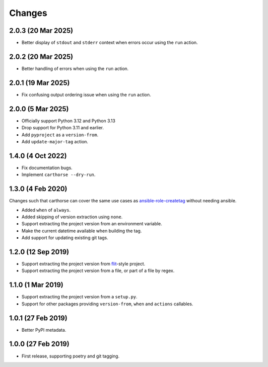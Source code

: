 Changes
=======

2.0.3 (20 Mar 2025)
~~~~~~~~~~~~~~~~~~~

- Better display of ``stdout`` and ``stderr`` context when errors occur using the ``run`` action.

2.0.2 (20 Mar 2025)
~~~~~~~~~~~~~~~~~~~

- Better handling of errors when using the ``run`` action.

2.0.1 (19 Mar 2025)
~~~~~~~~~~~~~~~~~~~

- Fix confusing output ordering issue when using the ``run`` action.

2.0.0 (5 Mar 2025)
~~~~~~~~~~~~~~~~~~

- Officially support Python 3.12 and Python 3.13

- Drop support for Python 3.11 and earlier.

- Add ``pyproject`` as a ``version-from``.

- Add ``update-major-tag`` action.

1.4.0 (4 Oct 2022)
~~~~~~~~~~~~~~~~~~

- Fix documentation bugs.

- Implement ``carthorse --dry-run``.

1.3.0 (4 Feb 2020)
~~~~~~~~~~~~~~~~~~

Changes such that carthorse can cover the same use cases as `ansible-role-createtag`__ without
needing ansible.

__ https://github.com/cjw296/ansible-role-createtag

- Added ``when`` of ``always``.

- Added skipping of version extraction using ``none``.

- Support extracting the project version from an environment variable.

- Make the current datetime available when building the tag.

- Add support for updating existing git tags.

1.2.0 (12 Sep 2019)
~~~~~~~~~~~~~~~~~~~

- Support extracting the project version from `flit`__-style project.

  __ https://flit.readthedocs.io/en/latest/index.html

- Support extracting the project version from a file, or part of a file by regex.

1.1.0 (1 Mar 2019)
~~~~~~~~~~~~~~~~~~

- Support extracting the project version from a ``setup.py``.

- Support for other packages providing ``version-from``, ``when`` and ``actions`` callables.

1.0.1 (27 Feb 2019)
~~~~~~~~~~~~~~~~~~~

- Better PyPI metadata.

1.0.0 (27 Feb 2019)
~~~~~~~~~~~~~~~~~~~

- First release, supporting poetry and git tagging.
